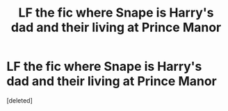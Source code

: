 #+TITLE: LF the fic where Snape is Harry's dad and their living at Prince Manor

* LF the fic where Snape is Harry's dad and their living at Prince Manor
:PROPERTIES:
:Score: 0
:DateUnix: 1576314581.0
:DateShort: 2019-Dec-14
:FlairText: What's That Fic?
:END:
[deleted]

